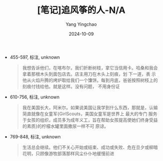 :PROPERTIES:
:ID:       c77baa9c-d649-412a-a3a0-0864e3800adc
:END:
#+TITLE: [笔记]追风筝的人-N/A
#+AUTHOR: Yang Yingchao
#+DATE:   2024-10-09
#+OPTIONS:  ^:nil H:5 num:t toc:2 \n:nil ::t |:t -:t f:t *:t tex:t d:(HIDE) tags:not-in-toc
#+STARTUP:   oddeven lognotestate
#+SEQ_TODO: TODO(t) INPROGRESS(i) WAITING(w@) | DONE(d) CANCELED(c@)
#+LANGUAGE: en
#+TAGS:     noexport(n)
#+EXCLUDE_TAGS: noexport
#+FILETAGS: :zhuifengzhen:note:ireader:

- 455-597, 标注, unknown
  # note_md5: 99feec0e920bdd18d6b214971538b159
  #+BEGIN_QUOTE
  我想告诉他们，在喀布尔，我们折断树枝，拿它当信用卡。哈桑和我会拿着那根木头到面包店去。店主用刀在木头上刻痕，划
  下一道，表 示他从火焰升腾的烤炉取给我们一个馕饼。每到月底，爸爸按照树枝上的刻痕付钱给他。就是这样。没有问题，
  不用身份证
  #+END_QUOTE

- 610-756, 标注, unknown
  # note_md5: 263400165abb6b96ce5b56bc35be504c
  #+BEGIN_QUOTE
  我在美国长大，阿米尔。如果说美国让我学到什么东西，那就是，认输简直就像在女童军{GirlScouts，美国女童军是世界上
  最大的专门 服务于女孩的组织，成员多为成年义工，旨在帮助女孩提高使她们终身受益的素质}的柠檬水罐里面撒尿一样不可
  原谅。
  #+END_QUOTE

- 769-848, 标注, unknown
  # note_md5: 2ba0b82781fd2e256c29d013ef4b80a0
  #+BEGIN_QUOTE
  生活总会继续。他们不关心开始或结束、成功或失败、危在旦夕或柳暗花明，只顾像游牧部落那样风尘仆仆地缓慢前进
  #+END_QUOTE
